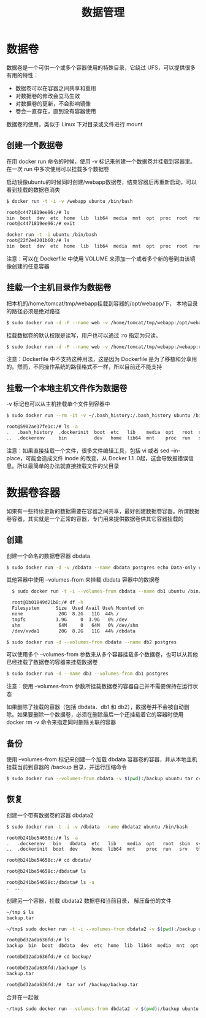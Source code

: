 #+TITLE: 数据管理
#+HTML_HEAD: <link rel="stylesheet" type="text/css" href="css/main.css" />
#+HTML_LINK_UP: repository.html   
#+HTML_LINK_HOME: docker.html
#+OPTIONS: num:nil timestamp:nil ^:nil *:nil
* 数据卷
数据卷是一个可供一个或多个容器使用的特殊目录，它绕过 UFS，可以提供很多有用的特性：
+ 数据卷可以在容器之间共享和重用
+ 对数据卷的修改会立马生效
+ 对数据卷的更新，不会影响镜像
+ 卷会一直存在，直到没有容器使用 

数据卷的使用，类似于 Linux 下对目录或文件进行 mount
** 创建一个数据卷 
在用 docker run 命令的时候，使用 -v 标记来创建一个数据卷并挂载到容器里。在一次 run 中多次使用可以挂载多个数据卷

启动镜像ubuntu的时候同时创建/webapp数据卷，结束容器后再重新启动，可以看到挂载的数据卷消失
#+BEGIN_SRC bash
  $ docker run -t -i -v /webapp ubuntu /bin/bash

  root@c4471819ee96:/# ls
  bin  boot  dev  etc  home  lib  lib64  media  mnt  opt  proc  root  run  sbin  srv  sys  tmp  usr  var  webapp
  root@c4471819ee96:/# exit

  docker run -t -i ubuntu /bin/bash
  root@22f2e4201b60:/# ls
  bin  boot  dev  etc  home  lib  lib64  media  mnt  opt  proc  root  run  sbin  srv  sys  tmp  usr  var 
#+END_SRC

注意：可以在 Dockerfile 中使用 VOLUME 来添加一个或者多个新的卷到由该镜像创建的任意容器
** 挂载一个主机目录作为数据卷
把本机的/home/tomcat/tmp/webapp挂载到容器的/opt/webapp/下， 本地目录的路径必须是绝对路径
   #+BEGIN_SRC bash
     $ sudo docker run -d -P --name web -v /home/tomcat/tmp/webapp:/opt/webapp training/webapp python app.py
   #+END_SRC
挂载数据卷的默认权限是读写，用户也可以通过 :ro 指定为只读。
#+BEGIN_SRC bash
  $ sudo docker run -d -P --name web -v /home/tomcat/tmp/webapp:/webapp:ro  training/webapp python app.py
#+END_SRC
注意：Dockerfile 中不支持这种用法，这是因为 Dockerfile 是为了移植和分享用的。然而，不同操作系统的路径格式不一样，所以目前还不能支持
** 挂载一个本地主机文件作为数据卷
-v 标记也可以从主机挂载单个文件到容器中
   #+BEGIN_SRC sh
     $ sudo docker run --rm -it -v ~/.bash_history:/.bash_history ubuntu /bin/bash

     root@5902ae37fe1c:/# ls -a
     .   .bash_history  .dockerinit  boot  etc   lib    media  opt   root  sbin  sys  usr
     ..  .dockerenv     bin          dev   home  lib64  mnt    proc  run   srv   tmp  var
   #+END_SRC
注意：如果直接挂载一个文件，很多文件编辑工具，包括 vi 或者 sed --in-place，可能会造成文件 inode 的改变，从 Docker 1.1 .0起，这会导致报错误信息。所以最简单的办法就直接挂载文件的父目录
* 数据卷容器
如果有一些持续更新的数据需要在容器之间共享，最好创建数据卷容器。所谓数据卷容器，其实就是一个正常的容器，专门用来提供数据卷供其它容器挂载的

** 创建
创建一个命名的数据卷容器 dbdata
#+BEGIN_SRC sh
  $ sudo docker run -d -v /dbdata --name dbdata postgres echo Data-only container for postgres 
#+END_SRC

其他容器中使用 --volumes-from 来挂载 dbdata 容器中的数据卷
#+BEGIN_SRC bash
  $ sudo docker run -t -i --volumes-from dbdata --name db1 ubuntu /bin/bash

  root@1b01849d21b8:/# df -h
  Filesystem      Size  Used Avail Use% Mounted on
  none             20G  8.2G   11G  44% /
  tmpfs           3.9G     0  3.9G   0% /dev
  shm              64M     0   64M   0% /dev/shm
  /dev/xvda1       20G  8.2G   11G  44% /dbdata 

$ sudo docker run -d --volumes-from dbdata --name db2 postgres 
#+END_SRC

可以使用多个 --volumes-from 参数来从多个容器挂载多个数据卷，也可以从其他已经挂载了数据卷的容器来挂载数据卷
#+BEGIN_SRC sh
  $ sudo docker run -d --name db3 --volumes-from db1 postgres
#+END_SRC
注意：使用 --volumes-from 参数所挂载数据卷的容器自己并不需要保持在运行状态

如果删除了挂载的容器（包括 dbdata、db1 和 db2），数据卷并不会被自动删除。如果要删除一个数据卷，必须在删除最后一个还挂载着它的容器时使用 docker rm -v 命令来指定同时删除关联的容器
** 备份
使用 --volumes-from 标记来创建一个加载 dbdata 容器卷的容器，并从本地主机挂载当前到容器的 /backup 目录，并运行压缩命令
   #+BEGIN_SRC bash
     $ sudo docker run --volumes-from dbdata -v $(pwd):/backup ubuntu tar cvf /backup/backup.tar dbdata
   #+END_SRC
** 恢复
创建一个带有数据卷的容器 dbdata2
   #+BEGIN_SRC bash
     $ sudo docker run -t -i -v /dbdata --name dbdata2 ubuntu /bin/bash

     root@b241be54658c:/# ls -a
     .   .dockerenv   bin   dbdata  etc   lib    media  opt   root  sbin  sys  usr
     ..  .dockerinit  boot  dev     home  lib64  mnt    proc  run   srv   tmp  var

     root@b241be54658c:/# cd dbdata/

     root@b241be54658c:/dbdata# ls

     root@b241be54658c:/dbdata# ls -a
     .  ..

   #+END_SRC

创建另一个容器，挂载 dbdata2 数据卷和当前目录， 解压备份的文件
#+BEGIN_SRC bash
~/tmp $ ls
backup.tar

~/tmp$ sudo docker run -t -i --volumes-from dbdata2 -v $(pwd):/backup ubuntu /bin/bash

root@bd32ada636fd:/# ls
backup  bin  boot  dbdata  dev  etc  home  lib  lib64  media  mnt  opt  proc  root  run  sbin  srv  sys  tmp  usr  var

root@bd32ada636fd:/# cd backup/

root@bd32ada636fd:/backup# ls
backup.tar

root@bd32ada636fd:/#  tar xvf /backup/backup.tar
#+END_SRC

合并在一起做
#+BEGIN_SRC sh
~/tmp$ sudo docker run --volumes-from dbdata2 -v $(pwd):/backup ubuntu tar xvf /backup/backup.tar 
#+END_SRC




